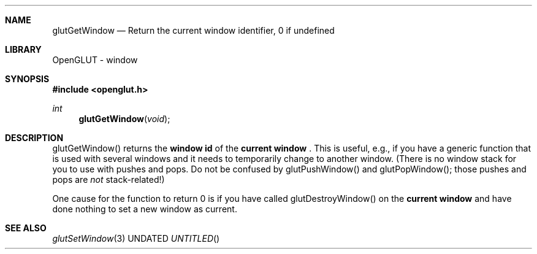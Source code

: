 .\" Copyright 2004, the OpenGLUT contributors
.Dt GLUTGETWINDOW 3 LOCAL
.Dd
.Sh NAME
.Nm glutGetWindow
.Nd Return the current window identifier, 0 if undefined
.Sh LIBRARY
OpenGLUT - window
.Sh SYNOPSIS
.In openglut.h
.Ft  int
.Fn glutGetWindow "void"
.Sh DESCRIPTION
glutGetWindow() returns the 
.Bf Li
 window id
.Ef
  of the
.Bf Li
 current window
.Ef
 .  This is useful, e.g., if you have
a generic function that is used with several windows and
it needs to temporarily change to another window.
(There is no window stack for you to use with pushes and
pops.  Do not be confused by glutPushWindow() and glutPopWindow();
those pushes and pops are 
.Bf Em
 not
.Ef
  stack-related!)
.Pp
One cause for the function to return 0 is if you have
called glutDestroyWindow() on the 
.Bf Li
 current window
.Ef
  and have
done nothing to set a new window as current.
.Pp
.Sh SEE ALSO
.Xr glutSetWindow 3
.fl
.sp 3
